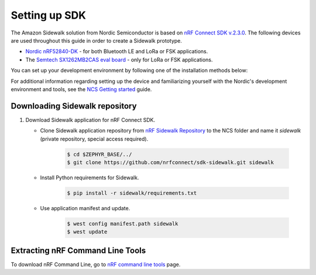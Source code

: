 .. _setting_up_dk:

Setting up SDK
##############

The Amazon Sidewalk solution from Nordic Semiconductor is based on `nRF Connect SDK v.2.3.0`_.
The following devices are used throughout this guide in order to create a Sidewalk prototype.

* `Nordic nRF52840-DK`_ - for both Bluetooth LE and LoRa or FSK applications.
* The `Semtech SX1262MB2CAS eval board`_ - only for LoRa or FSK applications.

You can set up your development environment by following one of the installation methods below:

.. tabs::

   .. tab:: Automatic installation (Toolchain Manager)

      Complete the automatic installation by following the `Installing automatically`_ guide.

   .. tab:: Manual installation

      Complete the manual installation by following the `Installing manually`_ guide.

   .. tab:: VSCode Dev Container (experimental, Linux only)

         .. note::
            Before enrolling with development environment, check :file:`sidewalk/.devcontainer/README.md` for known issues and limitations.

      #. Install the ``ms-vscode-remote.remote-containers`` VS Code extension.

      #. Install `Docker`_.

      #. Download the `nRF Sidewalk Repository`_.

      #. Open the repository in devcontainer.

         a. In VS Code, open the Command Pallete by using the F1 key or the Ctrl-Shift-P key combination.
         #. Type ``Dev Containers: Open Folder in Container...`` command.

         .. note::
            The first launch will take a few minutes to download and set up the docker container.
            Subsequent launches will be almost instant.

      #. In VS Code terminal, run the bootstrap script :file:`sidewalk/.devcontainer/bootstrap.sh`.

         .. note::
            The bootstrap script will update all west modules.
            This action may take a few minutes.

For additional information regarding setting up the device and familiarizing yourself with the Nordic's development environment and tools, see the `NCS Getting started`_ guide.

.. _dk_building_sample_app:

Downloading Sidewalk repository
*******************************

#. Download Sidewalk application for nRF Connect SDK.

   * Clone Sidewalk application repository from `nRF Sidewalk Repository`_ to the NCS folder and name it `sidewalk` (private repository, special access required).

      .. code-block:: console

         $ cd $ZEPHYR_BASE/../
         $ git clone https://github.com/nrfconnect/sdk-sidewalk.git sidewalk

   * Install Python requirements for Sidewalk.

       .. code-block:: console

         $ pip install -r sidewalk/requirements.txt

   * Use application manifest and update.

      .. code-block:: console

         $ west config manifest.path sidewalk
         $ west update

Extracting nRF Command Line Tools
*********************************

To download nRF Command Line, go to `nRF command line tools`_ page.

.. _nRF Connect SDK v.2.3.0: https://developer.nordicsemi.com/nRF_Connect_SDK/doc/2.3.0/nrf/index.html
.. _Jlink tools: https://www.segger.com/downloads/jlink/
.. _nrf tools: https://www.nordicsemi.com/Products/Development-tools/nrf-command-line-tools/download
.. _Zephyr toolchain: https://developer.nordicsemi.com/nRF_Connect_SDK/doc/2.3.0/nrf/gs_installing.html#install-a-toolchain
.. _Installing automatically: https://developer.nordicsemi.com/nRF_Connect_SDK/doc/2.3.0/nrf/gs_assistant.html#installing-automatically
.. _Installing manually: https://developer.nordicsemi.com/nRF_Connect_SDK/doc/2.3.0/nrf/gs_installing.html#install-the-required-tools
.. _Docker: https://docs.docker.com/engine/install/ubuntu/
.. _nRF_command_line_tools: https://infocenter.nordicsemi.com/topic/ug_nrf_cltools/UG/cltools/nrf_installation.html
.. _nRF Sidewalk Repository: https://github.com/nrfconnect/sdk-sidewalk
.. _NCS getting started: https://developer.nordicsemi.com/nRF_Connect_SDK/doc/2.3.0/nrf/getting_started.html
.. _Nordic nRF52840-DK: https://www.nordicsemi.com/Software-and-tools/Development-Kits/nRF52840-DK
.. _Semtech SX1262MB2CAS eval board: https://www.semtech.com/products/wireless-rf/lora-transceivers/sx1262mb2cas
.. _GNU Arm Embedded Toolchain: https://developer.arm.com/tools-and-software/open-source-software/developer-tools/gnu-toolchain/gnu-rm/downloads
.. _nRF Command Line Tools: https://www.nordicsemi.com/Software-and-Tools/Development-Tools/nRF-Command-Line-Tools/Download#infotabs
.. _Makefile.posix: ../../components/toolchain/gcc/Makefile.posix